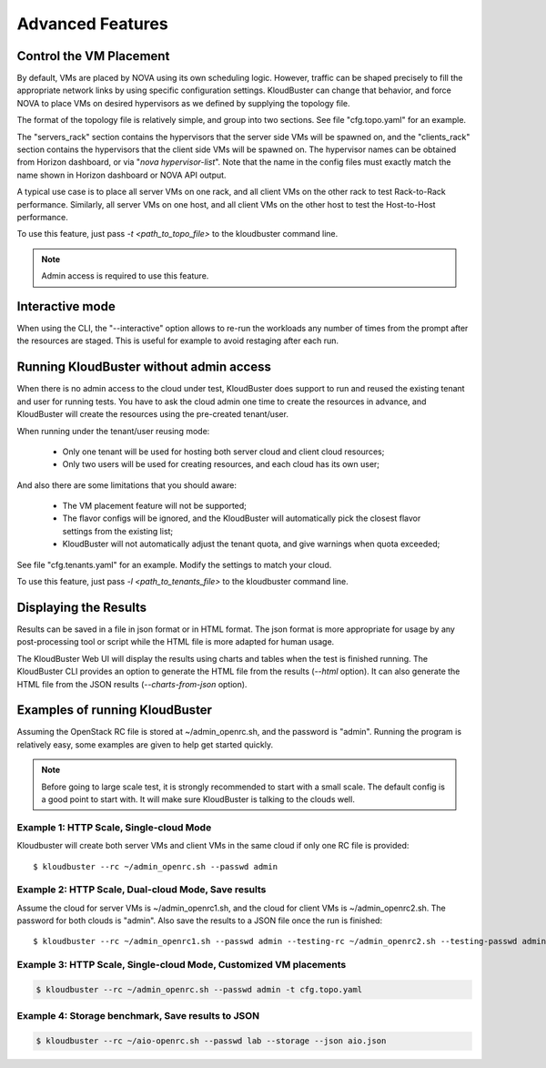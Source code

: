 =================
Advanced Features
=================

Control the VM Placement
------------------------

By default, VMs are placed by NOVA using its own scheduling logic. However,
traffic can be shaped precisely to fill the appropriate network links by using
specific configuration settings. KloudBuster can change that behavior, and
force NOVA to place VMs on desired hypervisors as we defined by supplying
the topology file.

The format of the topology file is relatively simple, and group into two
sections. See file "cfg.topo.yaml" for an example.

The "servers_rack" section contains the hypervisors that the server side VMs
will be spawned on, and the "clients_rack" section contains the hypervisors
that the client side VMs will be spawned on. The hypervisor names can be
obtained from Horizon dashboard, or via "*nova hypervisor-list*". Note that
the name in the config files must exactly match the name shown in Horizon
dashboard or NOVA API output.

A typical use case is to place all server VMs on one rack, and all client VMs
on the other rack to test Rack-to-Rack performance. Similarly, all server VMs
on one host, and all client VMs on the other host to test the Host-to-Host
performance.

To use this feature, just pass *-t <path_to_topo_file>* to the kloudbuster
command line.

.. note:: Admin access is required to use this feature.

Interactive mode
----------------
When using the CLI, the "--interactive" option allows to re-run the workloads any number of times
from the prompt after the resources are staged.
This is useful for example to avoid restaging after each run.


Running KloudBuster without admin access
----------------------------------------

When there is no admin access to the cloud under test, KloudBuster does
support to run and reused the existing tenant and user for running tests.
You have to ask the cloud admin one time to create the resources in advance,
and KloudBuster will create the resources using the pre-created tenant/user.

When running under the tenant/user reusing mode:

    * Only one tenant will be used for hosting both server cloud and client
      cloud resources;
    * Only two users will be used for creating resources, and each cloud has
      its own user;

And also there are some limitations that you should aware:

    * The VM placement feature will not be supported;
    * The flavor configs will be ignored, and the KloudBuster will
      automatically pick the closest flavor settings from the existing list;
    * KloudBuster will not automatically adjust the tenant quota, and give
      warnings when quota exceeded;

See file "cfg.tenants.yaml" for an example. Modify the settings to match your
cloud.

To use this feature, just pass *-l <path_to_tenants_file>* to the kloudbuster
command line.


Displaying the Results
----------------------

Results can be saved in a file in json format or in HTML format. The json format
is more appropriate for usage by any post-processing tool or script while the
HTML file is more adapted for human usage.

The KloudBuster Web UI will display the results using charts and tables when the
test is finished running.  The KloudBuster CLI provides an option to generate
the HTML file from the results (*--html* option).  It can also generate the HTML
file from the JSON results (*--charts-from-json* option).


Examples of running KloudBuster
-------------------------------

Assuming the OpenStack RC file is stored at ~/admin_openrc.sh, and the
password is "admin". Running the program is relatively easy, some examples
are given to help get started quickly.

.. note::

    Before going to large scale test, it is strongly recommended to start with
    a small scale. The default config is a good point to start with. It will
    make sure KloudBuster is talking to the clouds well.


Example 1: HTTP Scale, Single-cloud Mode
""""""""""""""""""""""""""""""""""""""""

Kloudbuster will create both server VMs and client VMs in the same cloud if
only one RC file is provided::

    $ kloudbuster --rc ~/admin_openrc.sh --passwd admin


Example 2: HTTP Scale, Dual-cloud Mode, Save results
""""""""""""""""""""""""""""""""""""""""""""""""""""

Assume the cloud for server VMs is ~/admin_openrc1.sh, and the cloud for
client VMs is ~/admin_openrc2.sh. The password for both clouds is "admin".
Also save the results to a JSON file once the run is finished::

    $ kloudbuster --rc ~/admin_openrc1.sh --passwd admin --testing-rc ~/admin_openrc2.sh --testing-passwd admin --json result.json


Example 3: HTTP Scale, Single-cloud Mode, Customized VM placements
""""""""""""""""""""""""""""""""""""""""""""""""""""""""""""""""""

.. code::

    $ kloudbuster --rc ~/admin_openrc.sh --passwd admin -t cfg.topo.yaml


Example 4: Storage benchmark, Save results to JSON
""""""""""""""""""""""""""""""""""""""""""""""""""

.. code::

    $ kloudbuster --rc ~/aio-openrc.sh --passwd lab --storage --json aio.json



